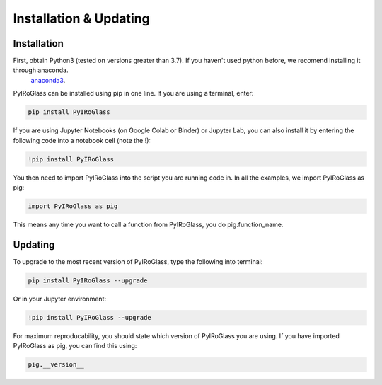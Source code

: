 ========================
Installation & Updating
========================

Installation
============

First, obtain Python3 (tested on versions greater than 3.7). If you haven't used python before, we recomend installing it through anaconda.
 `anaconda3 <https://www.anaconda.com/products/individual>`_.

PyIRoGlass can be installed using pip in one line. If you are using a terminal, enter:

.. code-block:: python

   pip install PyIRoGlass

If you are using Jupyter Notebooks (on Google Colab or Binder) or Jupyter Lab, you can also install it by entering the following code into a notebook cell (note the !):

.. code-block:: python

   !pip install PyIRoGlass

You then need to import PyIRoGlass into the script you are running code in. In all the examples, we import PyIRoGlass as pig:

.. code-block:: python

   import PyIRoGlass as pig

This means any time you want to call a function from PyIRoGlass, you do pig.function_name.



Updating
========

To upgrade to the most recent version of PyIRoGlass, type the following into terminal:

.. code-block:: python

   pip install PyIRoGlass --upgrade

Or in your Jupyter environment:

.. code-block:: python

   !pip install PyIRoGlass --upgrade


For maximum reproducability, you should state which version of PyIRoGlass you are using. If you have imported PyIRoGlass as pig, you can find this using:

.. code-block:: python

    pig.__version__